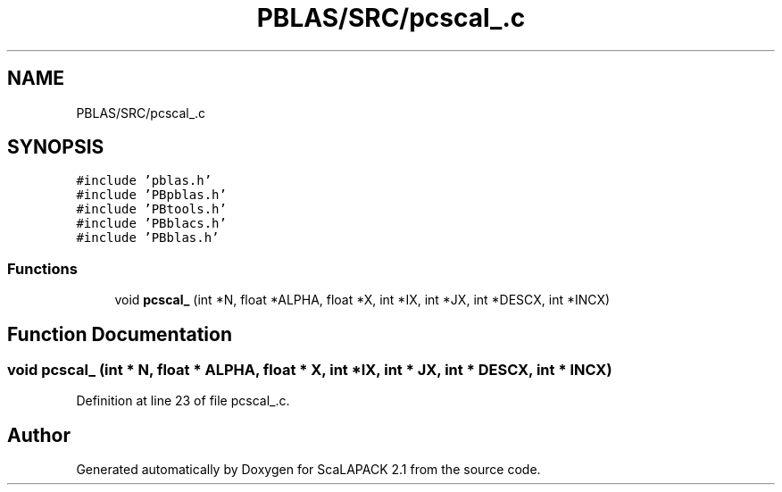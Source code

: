 .TH "PBLAS/SRC/pcscal_.c" 3 "Sat Nov 16 2019" "Version 2.1" "ScaLAPACK 2.1" \" -*- nroff -*-
.ad l
.nh
.SH NAME
PBLAS/SRC/pcscal_.c
.SH SYNOPSIS
.br
.PP
\fC#include 'pblas\&.h'\fP
.br
\fC#include 'PBpblas\&.h'\fP
.br
\fC#include 'PBtools\&.h'\fP
.br
\fC#include 'PBblacs\&.h'\fP
.br
\fC#include 'PBblas\&.h'\fP
.br

.SS "Functions"

.in +1c
.ti -1c
.RI "void \fBpcscal_\fP (int *N, float *ALPHA, float *X, int *IX, int *JX, int *DESCX, int *INCX)"
.br
.in -1c
.SH "Function Documentation"
.PP 
.SS "void pcscal_ (int * N, float          * ALPHA, float          * X, int * IX, int * JX, int            * DESCX, int            * INCX)"

.PP
Definition at line 23 of file pcscal_\&.c\&.
.SH "Author"
.PP 
Generated automatically by Doxygen for ScaLAPACK 2\&.1 from the source code\&.
